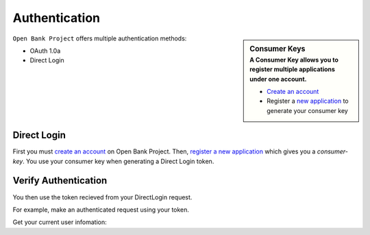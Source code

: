 Authentication
==============



.. sidebar:: Consumer Keys
    :subtitle: A **Consumer Key** allows you to register multiple applications under one account.

    * `Create an account <https://api.openbankproject.com/user_mgt/sign_up>`_
    * Register a `new application <https://api.openbankproject.com/consumer-registration>`_ to generate your consumer key


``Open Bank Project`` offers multiple authentication methods:

- OAuth 1.0a
- Direct Login

Direct Login
---------------------

First you must 
`create an account <https://api.openbankproject.com/user_mgt/sign_up>`_ on Open
Bank Project. Then, `register a new application <https://api.openbankproject.com/consumer-registration>`_
which gives you a `consumer-key`. You use your consumer key when generating a 
Direct Login token. 


.. http:example:: curl wget httpie python-requests

   POST /my/logins/direct HTTP/1.1
   Host: api.openbankproject.com
   Accept: application/json
   Authorization: DirectLogin username="username", password="password", consumer_key="yourConsumerKey"


   HTTP/1.1 200 OK
   Content-Type: application/json

   {
     "token": "abc123"
   }

Verify Authentication
---------------------

You then use the token recieved from your DirectLogin request. 

For example, make an authenticated request using your token.

Get your current user infomation:


.. http:example:: curl wget httpie python-requests

   POST /obp/v3.1.0/users/current HTTP/1.1
   Host: YOUR-HOST
   Accept: application/json
   Authorization: DirectLogin token="abc123"


   HTTP/1.1 200 OK
   Content-Type: application/json

   {
     "user_id":"2ef35575-aae9-48fb-ad01-751755b3964f",
     "email":"Fred@example.com",
     "provider_id":"your-provider-id",
     "provider":"your-provider-name",
     "username":"fred",
     "entitlements":{"list":[]}
   }
